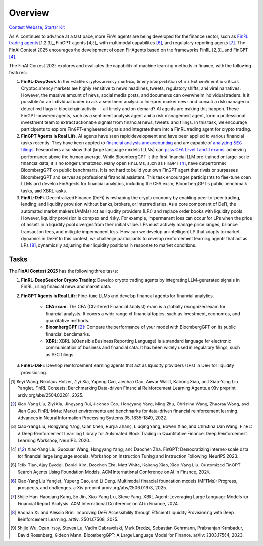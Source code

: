 =============================
Overview
=============================

`Contest Website <https://open-finance-lab.github.io/FinAI_Contest_2025/>`_; `Starter Kit <https://github.com/Open-Finance-Lab/FinAI_Contest_2025>`_


As AI continues to advance at a fast pace, more FinAI agents are being developed for the finance sector, such as `FinRL trading agents <https://berylventures.com/spotlights>`_ [1,2,3]_, FinGPT agents [4,5]_ with multimodal capabilities [6]_, and regulatory reporting agents [7]_. The FinAI Contest 2025 encourages the development of open FinAgents based on the frameworks FinRL [2,3]_ and FinGPT [4]_.

The FinAI Contest 2025 explores and evaluates the capability of machine learning methods in finance, with the following features:

1. **FinRL-DeepSeek**. In the volatile cryptocurrency markets, timely interpretation of market sentiment is critical. Cryptocurrency markets are highly sensitive to news headlines, tweets, regulatory shifts, and viral narratives. However, the massive amount of news, social media posts, and documents can overwhelm individual traders. Is it possible for an individual trader to ask a sentiment analyst to interpret market news and consult a risk manager to detect red flags in blockchain activity — all timely and on demand? AI agents are making this happen. These FinGPT-powered agents, such as a sentiment analysis agent and a risk management agent, form a professional investment team to extract actionable signals from financial news, tweets, and filings. In this task, we encourage participants to explore FinGPT-engineered signals and integrate them into a FinRL trading agent for crypto trading.

2. **FinGPT Agents in Real Life**. AI agents have seen rapid development and have been applied to various financial tasks recently. They have been applied to `financial analysis and accounting <https://openai.com/solutions/ai-for-finance/>`_ and are capable of `analyzing SEC filings <https://fintool.com/press/fintool-outperforms-analysts-sec-filings>`_. Researchers also show that [large language models (LLMs) can `pass CFA Level I and II exams <https://aclanthology.org/2024.emnlp-industry.80/>`_, achieving performance above the human average. While BloombergGPT is the first financial LLM pre-trained on large-scale financial data, it is no longer unmatched. Many open FinLLMs, such as FinGPT [4]_, have outperformed BloombergGPT on public benchmarks. It is not hard to build your own FinGPT agent that rivals or surpasses BloombergGPT and serves as professional financial assistant. This task encourages participants to fine-tune open LLMs and develop FinAgents for financial analytics, including the CFA exam, BloombergGPT's public benchmark tasks, and XBRL tasks.

3. **FinRL-DeFi**. Decentralized Finance (DeFi) is reshaping the crypto economy by enabling peer-to-peer trading, lending, and liquidity provision without banks, brokers, or intermediaries. As a core component of DeFi, the automated market makers (AMMs) act as liquidity providers (LPs) and replace order books with liquidity pools. However, liquidity provision is complex and risky. For example, impermanent loss can occur for LPs when the price of assets in a liquidity pool diverges from their initial value. LPs must actively manage price ranges, balance transaction fees, and mitigate impermanent loss. How can we develop an intelligent LP that adapts to market dynamics in DeFi? In this contest, we challenge participants to develop reinforcement learning agents that act as LPs [8]_, dynamically adjusting their liquidity positions in response to market conditions. 

Tasks
---------------

The **FinAI Contest 2025** has the following three tasks:

1. **FinRL-DeepSeek for Crypto Trading**: Develop crypto trading agents by integrating LLM-generated signals in FinRL, using financial news and market data.

2. **FinGPT Agents in Real Life**: Fine-tune LLMs and develop financial agents for financial analytics.
        
        - **CFA exam**: The CFA (Chartered Financial Analyst) exam is a globally recognized exam for financial analysts. It covers a wide range of financial topics, such as investment, economics, and quantitative methods.
        - **BloombergGPT** [2]_: Compare the performance of your model with BloombergGPT on its public financial benchmarks.
        - **XBRL**: XBRL (eXtensible Business Reporting Language) is a standard language for electronic communication of business and financial data. It has been widely used in regulatory filings, such as SEC filings.

3. **FinRL-DeFi**: Develop reinforcement learning agents that act as liquidity providers (LPs) in DeFi for liquidity provisioning.


.. [1] Keyi Wang, Nikolaus Holzer, Ziyi Xia, Yupeng Cao, Jiechao Gao, Anwar Walid, Kairong Xiao, and  Xiao-Yang Liu Yanglet. FinRL Contests: Benchmarking Data-driven Financial Reinforcement Learning Agents. arXiv preprint arxiv.org/abs/2504.02281, 2025.

.. [2] Xiao-Yang Liu, Ziyi Xia, Jingyang Rui, Jiechao Gao, Hongyang Yang, Ming Zhu, Christina Wang, Zhaoran Wang, and Jian Guo. FinRL-Meta: Market environments and benchmarks for data-driven financial reinforcement learning. Advances in Neural Information Processing Systems 35, 1835-1849, 2022.

.. [3] Xiao-Yang Liu, Hongyang Yang, Qian Chen, Runjia Zhang, Liuqing Yang, Bowen Xiao, and Christina Dan Wang. FinRL: A Deep Reinforcement Learning Library for Automated Stock Trading in Quantitative Finance. Deep Reinforcement Learning Workshop, NeurIPS. 2020.

.. [4] Xiao-Yang Liu, Guoxuan Wang, Hongyang Yang, and Daochen Zha. FinGPT: Democratizing internet-scale data for financial large language models. Workshop on Instruction Tuning and Instruction Following, NeurIPS 2023.

.. [5] Felix Tian, Ajay Byadgi, Daniel Kim, Daochen Zha, Matt White, Kairong Xiao, Xiao-Yang Liu. Customized FinGPT Search Agents Using Foundation Models. ACM International Conference on AI in Finance, 2024.

.. [6] Xiao-Yang Liu Yanglet, Yupeng Cao, and Li Deng. Multimodal financial foundation models (MFFMs): Progress, prospects, and challenges.  arXiv preprint arxiv.org/abs/2506.01973, 2025.

.. [7] Shijie Han, Haoqiang Kang, Bo Jin, Xiao-Yang Liu, Steve Yang. XBRL Agent: Leveraging Large Language Models for Financial Report Analysis. ACM International Conference on AI in Finance, 2024.

.. [8] Haonan Xu and Alessio Brini. Improving DeFi Accessibility through Efficient Liquidity Provisioning with Deep Reinforcement Learning. arXiv: 2501.07508, 2025.

.. [9] Shijie Wu, Ozan Irsoy, Steven Lu, Vadim Dabravolski, Mark Dredze, Sebastian Gehrmann, Prabhanjan Kambadur, David Rosenberg, Gideon Mann. BloombergGPT: A Large Language Model for Finance. arXiv: 2303.17564, 2023.

